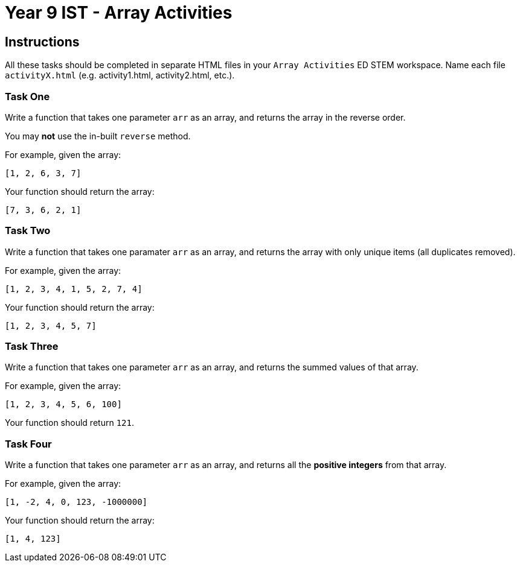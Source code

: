 :page-layout: standard
:page-title: Year 9 IST - ES6 Activities
:icons: font

= Year 9 IST - Array Activities =

== Instructions ==

All these tasks should be completed in separate HTML files in your `Array Activities` ED STEM workspace. Name each file `activityX.html` (e.g. activity1.html, activity2.html, etc.).

=== Task One ===

Write a function that takes one parameter `arr` as an array, and returns the array in the reverse order. 

You may *not* use the in-built `reverse` method.

For example, given the array:

....
[1, 2, 6, 3, 7]
....

Your function should return the array:

....
[7, 3, 6, 2, 1]
....

=== Task Two ===

Write a function that takes one paramater `arr` as an array, and returns the array with only unique items (all duplicates removed).

For example, given the array:

....
[1, 2, 3, 4, 1, 5, 2, 7, 4]
....

Your function should return the array:

....
[1, 2, 3, 4, 5, 7]
....

=== Task Three ===

Write a function that takes one parameter `arr` as an array, and returns the summed values of that array.

For example, given the array:

....
[1, 2, 3, 4, 5, 6, 100]
....

Your function should return `121`.

=== Task Four ===

Write a function that takes one parameter `arr` as an array, and returns all the *positive integers* from that array.

For example, given the array:

....
[1, -2, 4, 0, 123, -1000000]
....

Your function should return the array:

....
[1, 4, 123]
....

